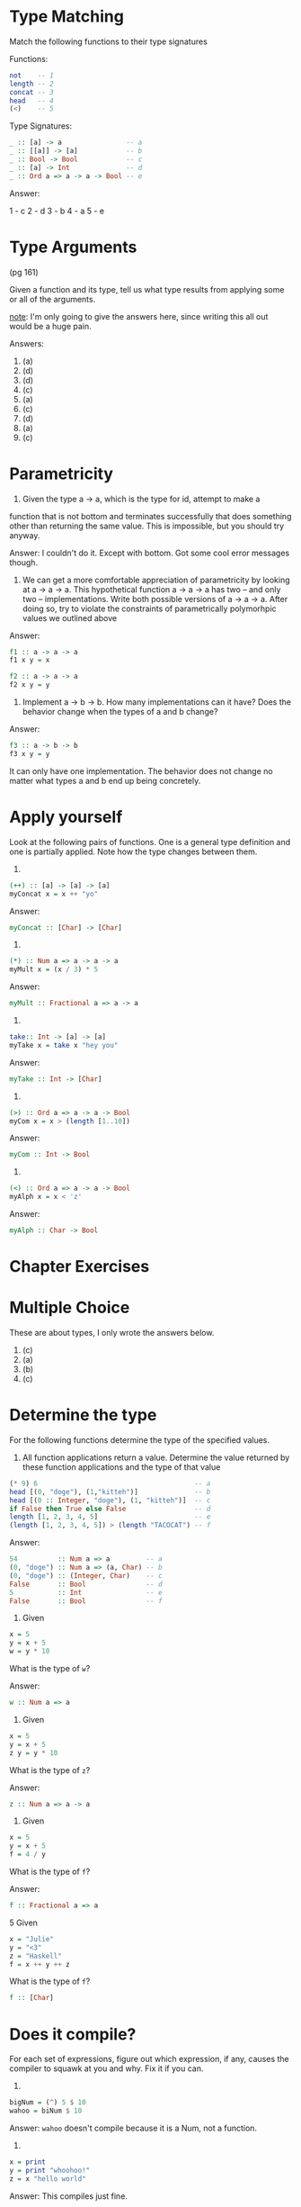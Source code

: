 * Type Matching

Match the following functions to their type signatures

Functions:
#+BEGIN_SRC haskell
not    -- 1
length -- 2
concat -- 3
head   -- 4
(<)    -- 5
#+END_SRC
Type Signatures:

#+BEGIN_SRC haskell
_ :: [a] -> a                -- a
_ :: [[a]] -> [a]            -- b
_ :: Bool -> Bool            -- c
_ :: [a] -> Int              -- d
_ :: Ord a => a -> a -> Bool -- e
#+END_SRC

Answer:

1 - c
2 - d
3 - b
4 - a
5 - e

* Type Arguments

(pg 161)

Given a function and its type, tell us what type results from applying
some or all of the arguments.

_note_: I'm only going to give the answers here, since writing this
all out would be a huge pain.

Answers:
1. (a)
2. (d)
3. (d)
4. (c)
5. (a)
6. (c)
7. (d)
8. (a)
9. (c)
* Parametricity
1. Given the type a -> a, which is the type for id, attempt to make a
function that is not bottom and terminates successfully that does
something other than returning the same value. This is impossible, but
you should try anyway.

  Answer:
  I couldn't do it. Except with bottom. Got some cool error messages though.

2. We can get a more comfortable appreciation of parametricity by
   looking at a -> a -> a. This hypothetical function a -> a -> a has
   two -- and only two -- implementations. Write both possible
   versions of a -> a -> a. After doing so, try to violate the
   constraints of parametrically polymorhpic values we outlined above

Answer:

#+BEGIN_SRC haskell
f1 :: a -> a -> a
f1 x y = x

f2 :: a -> a -> a
f2 x y = y
#+END_SRC

3. Implement a -> b -> b. How many implementations can it have? Does
   the behavior change when the types of a and b change?

Answer:

#+BEGIN_SRC haskell
f3 :: a -> b -> b
f3 x y = y
#+END_SRC

It can only have one implementation. The behavior does not change no
matter what types a and b end up being concretely.

* Apply yourself

Look at the following pairs of functions. One is a general type
definition and one is partially applied. Note how the type changes
between them.

1.
#+BEGIN_SRC haskell
(++) :: [a] -> [a] -> [a]
myConcat x = x ++ "yo"
#+END_SRC

Answer:
#+BEGIN_SRC haskell
myConcat :: [Char] -> [Char]
#+END_SRC

2.
#+BEGIN_SRC haskell
(*) :: Num a => a -> a -> a
myMult x = (x / 3) * 5
#+END_SRC

Answer:
#+BEGIN_SRC haskell
myMult :: Fractional a => a -> a
#+END_SRC

3.
#+BEGIN_SRC haskell
take:: Int -> [a] -> [a]
myTake x = take x "hey you"
#+END_SRC

Answer:
#+BEGIN_SRC haskell
myTake :: Int -> [Char]
#+END_SRC

4.
#+BEGIN_SRC haskell
(>) :: Ord a => a -> a -> Bool
myCom x = x > (length [1..10])
#+END_SRC

Answer:
#+BEGIN_SRC haskell
myCom :: Int -> Bool
#+END_SRC

5.
#+BEGIN_SRC haskell
(<) :: Ord a => a -> a -> Bool
myAlph x = x < 'z'
#+END_SRC

Answer:
#+BEGIN_SRC haskell
myAlph :: Char -> Bool
#+END_SRC

* Chapter Exercises

* Multiple Choice

These are about types, I only wrote the answers below.

1. (c)
2. (a)
3. (b)
4. (c)

* Determine the type

For the following functions determine the type of the specified
values.

1. All function applications return a value. Determine the value
   returned by these function applications and the type of that value

#+BEGIN_SRC haskell
(* 9) 6                                       -- a
head [(0, "doge"), (1,"kitteh")]              -- b
head [(0 :: Integer, "doge"), (1, "kitteh")]  -- c
if False then True else False                 -- d
length [1, 2, 3, 4, 5]                        -- e
(length [1, 2, 3, 4, 5]) > (length "TACOCAT") -- f
#+END_SRC

Answer:

#+BEGIN_SRC haskell
54          :: Num a => a         -- a
(0, "doge") :: Num a => (a, Char) -- b
(0, "doge") :: (Integer, Char)    -- c
False       :: Bool               -- d
5           :: Int                -- e
False       :: Bool               -- f
#+END_SRC

2. Given

#+BEGIN_SRC haskell
x = 5
y = x + 5
w = y * 10
#+END_SRC

What is the type of ~w~?

Answer:

#+BEGIN_SRC haskell
w :: Num a => a
#+END_SRC

3. Given

#+BEGIN_SRC haskell
x = 5
y = x + 5
z y = y * 10
#+END_SRC

What is the type of ~z~?

Answer:

#+BEGIN_SRC haskell
z :: Num a => a -> a
#+END_SRC

4. Given

#+BEGIN_SRC haskell
x = 5
y = x + 5
f = 4 / y
#+END_SRC

What is the type of ~f~?

Answer:

#+BEGIN_SRC haskell
f :: Fractional a => a
#+END_SRC

5 Given

#+BEGIN_SRC haskell
x = "Julie"
y = "<3"
z = "Haskell"
f = x ++ y ++ z
#+END_SRC

What is the type of ~f~?

#+BEGIN_SRC haskell
f :: [Char]
#+END_SRC

* Does it compile?

For each set of expressions, figure out which expression, if any,
causes the compiler to squawk at you and why. Fix it if you can.

1.
#+BEGIN_SRC haskell
bigNum = (^) 5 $ 10
wahoo = biNum $ 10
#+END_SRC

Answer:
~wahoo~ doesn't compile because it is a Num, not a function.

2.
#+BEGIN_SRC haskell
x = print
y = print "whoohoo!"
z = x "hello world"
#+END_SRC

Answer:
This compiles just fine.

3.
#+BEGIN_SRC haskell
a = (+)
b = 5
c = b 10
d = c 200
#+END_SRC

Answer:
This fails, again because 5 is Num, not a function.
#+BEGIN_SRC haskell
a = (+)
b = 5
c = a 10
d = c 200
#+END_SRC

4.
#+BEGIN_SRC haskell
a = 12 + b
b = 10000 * c
#+END_SRC

Answer:
This does not compile because c hasn't been declared
#+BEGIN_SRC haskell
a = 12 + b
b = 10000 * c
c = 1
#+END_SRC

* Type variable or specific type constructor

In the following type definitions, categorize each type variable as
one of:
  - fully polymorphic
  - constrained polymorhpic
  - concrete

2.
#+BEGIN_SRC haskell
f :: zed -> Zed -> Blah
--   (a)    (b)    (c)
#+END_SRC
a) fully polymorphic
b) concrete
c) concrete

3.
#+BEGIN_SRC haskell
f :: Enum b => a -> b -> C
--            (a)  (b)  (c)
#+END_SRC
a) fully polymorphic
b) constrained polymorphic
c) concrete

4.
#+BEGIN_SRC haskell
f :: f -> g -> c
--  (a)  (b)  (c)
#+END_SRC
a) fully polymorphic
b) fully polymorphic
c) concrete

* Write a type signature
For the following expressions add a type signature.

1.
#+BEGIN_SRC haskell
functionH :: [a] -> a
functionH = (x:_) = x
#+END_SRC

2.
#+BEGIN_SRC haskell
functionC :: Ord a => a -> a -> Bool
functionC x y = if (x > y) then True else False
#+END_SRC

3.
#+BEGIN_SRC haskell
functionS :: (a, b) -> b
functions (x, y) = y
#+END_SRC

* Given a type, write the function

Given a type, write one or more functions that match the type.

1.
#+BEGIN_SRC haskell
i :: a -> a
i x = x
#+END_SRC

2.
#+BEGIN_SRC haskell
c :: a -> b -> a
c x y = x
#+END_SRC

3. Given alpha equivalence, are c and c'' the same thing?
#+BEGIN_SRC haskell
c'' :: b -> a -> b
c'' x y = x
#+END_SRC
YEP!

4.
#+BEGIN_SRC haskell
c' :: a -> b -> b
c' x y = y
#+END_SRC

5.
#+BEGIN_SRC haskell
r :: [a] -> [a]
r (_:xs) = xs
r (x:_) = [x]
#+END_SRC

6.
#+BEGIN_SRC haskell
co :: (b -> c) -> (a -> b) -> (a -> c)
co f g = (\x -> (f (g x)))
co = .
#+END_SRC

7.
#+BEGIN_SRC haskell
a :: (a -> c) -> a -> a
a f x = x
#+END_SRC

8.
#+BEGIN_SRC haskell
a' :: (a -> b) -> a -> b
a' f x = f x
#+END_SRC

* Fix It

Fix up the broken code:

1.
#+BEGIN_SRC haskell
module sing where

fstString :: [Char] ++ [Char]
fstString x = x ++ " in the rain"

sndString :: [Char] -> Char
sndString x = x ++ " over the rainbow"

sing = if (x > y) then fstString x or sndString y
where x = "Singin"
      x = "Somewhere"
#+END_SRC

fixed:
#+BEGIN_SRC haskell
module Sing where

fstString :: [Char] -> [Char]
fstString x = x ++ " in the rain"

sndString :: [Char] -> [Char]
sndString x = x ++ " over the rainbow"

sing = if (x > y) then fstString x else sndString y
where x = "Singin"
      y = "Somewhere"
#+END_SRC

3.
fixed:
#+BEGIN_SRC haskell
-- arith3broken.hs
module Arith3Broken where

main :: IO ()
main = do
  print (1 + 2)
  putStrLn "10"
  print (negate (-1))
  print ((+) 0 blah)
  where blah = negate 1
#+END_SRC

* Type Kwon Do

1.
#+BEGIN_SRC haskell
f :: Int -> String
f = undefined

g :: String -> Char
g = undefined

h :: Int -> Char
h x -> g (f x)
#+END_SRC

2.
#+BEGIN_SRC haskell
data A
data B
data C

q :: A -> B
q = undefined

w :: B -> C
w = undefined

e :: A -> C
e x = w (q x)
#+END_SRC

3.
#+BEGIN_SRC haskell
data X
data Y
data Z

xz :: X -> Z
xz = undefined

yz :: Y -> Z
yz = undefined

xform :: (X, Y) -> (Z, Z)
xform (x, y) = (xz x, yz y)
#+END_SRC

4.
#+BEGIN_SRC haskell
munge :: (x -> y) -> (y -> (w, z)) -> x -> w
munge f g x -> fst (g (f x))
#+END_SRC

